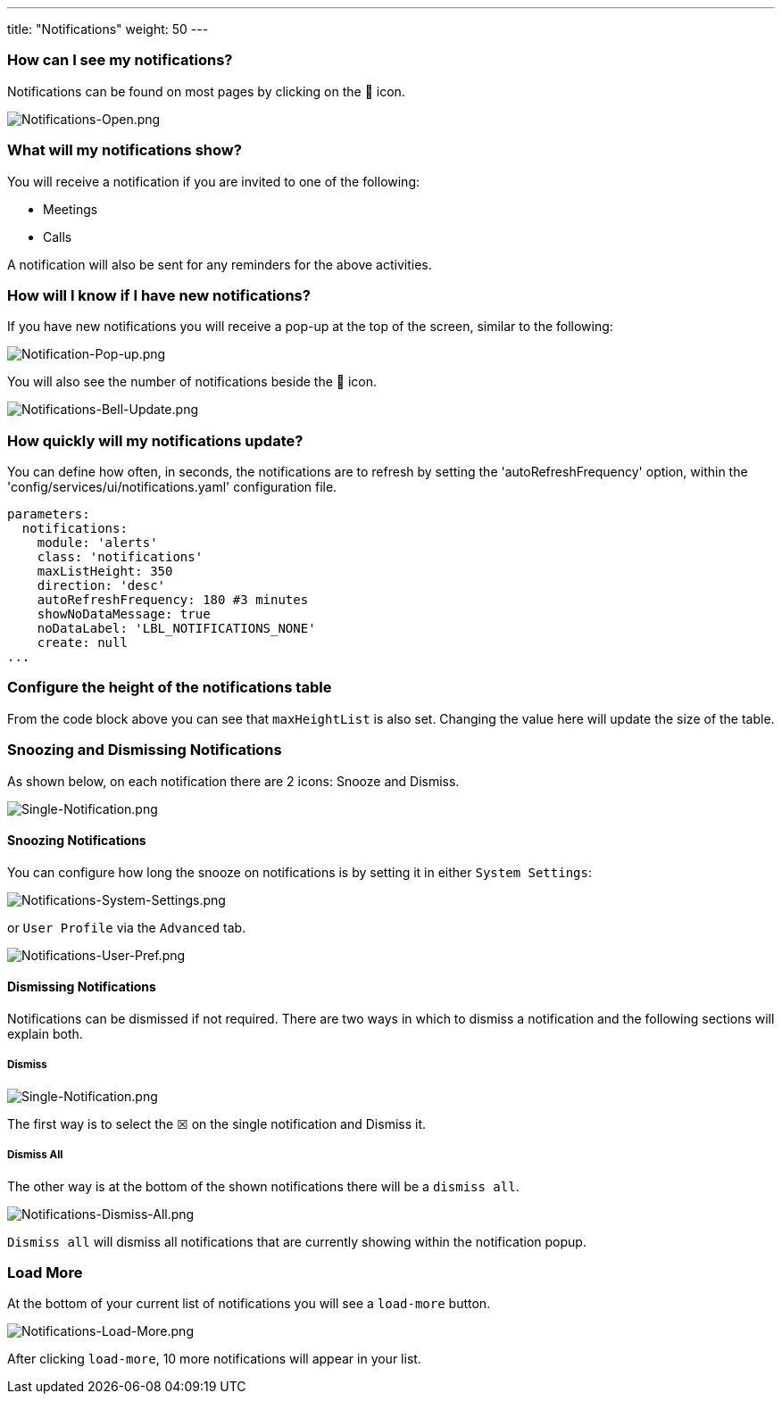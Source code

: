---
title: "Notifications"
weight: 50
---

:imagesdir: /images/en/8.x/user/features/

=== How can I see my notifications?

Notifications can be found on most pages by clicking on the 🔔 icon.

image:Notifications-Open.png[Notifications-Open.png]

=== What will my notifications show?

You will receive a notification if you are invited to one of the following:

* Meetings
* Calls

A notification will also be sent for any reminders for the above activities.

=== How will I know if I have new notifications?

If you have new notifications you will receive a pop-up at the top of the  screen, similar to the following:

image:Notification-Pop-up.png[Notification-Pop-up.png]

You will also see the number of notifications beside the 🔔 icon.

image:Notifications-Bell-Update.png[Notifications-Bell-Update.png]

=== How quickly will my notifications update?

You can define how often, in seconds, the notifications are to refresh by setting the 'autoRefreshFrequency' option,
within the 'config/services/ui/notifications.yaml' configuration file.

[souce, yaml]
```yaml
parameters:
  notifications:
    module: 'alerts'
    class: 'notifications'
    maxListHeight: 350
    direction: 'desc'
    autoRefreshFrequency: 180 #3 minutes
    showNoDataMessage: true
    noDataLabel: 'LBL_NOTIFICATIONS_NONE'
    create: null
...
```

=== Configure the height of the notifications table

From the code block above you can see that `maxHeightList` is also set. Changing the value here will update the size of
the table.

=== Snoozing and Dismissing Notifications

As shown below, on each notification there are 2 icons: Snooze and Dismiss.

image:Single-Notification.png[Single-Notification.png]

==== Snoozing Notifications

You can configure how long the snooze on notifications is by setting it in either `System Settings`:

image:Notifications-System-Settings.png[Notifications-System-Settings.png]

or `User Profile` via the `Advanced` tab.

image:Notifications-User-Pref.png[Notifications-User-Pref.png]

==== Dismissing Notifications

Notifications can be dismissed if not required. There are two ways in which to dismiss a notification and the following
sections will explain both.

===== Dismiss

image:Single-Notification.png[Single-Notification.png]

The first way is to select the ☒ on the single notification and Dismiss it.

===== Dismiss All

The other way is at the bottom of the shown notifications there will be a `dismiss all`.

image:Notifications-Dismiss-All.png[Notifications-Dismiss-All.png]

`Dismiss all` will dismiss all notifications that are currently showing within the notification popup.

=== Load More

At the bottom of your current list of notifications you will see a `load-more` button.

image:Notifications-Dismiss-All.png[Notifications-Load-More.png]

After clicking `load-more`, 10 more notifications will appear in your list.
